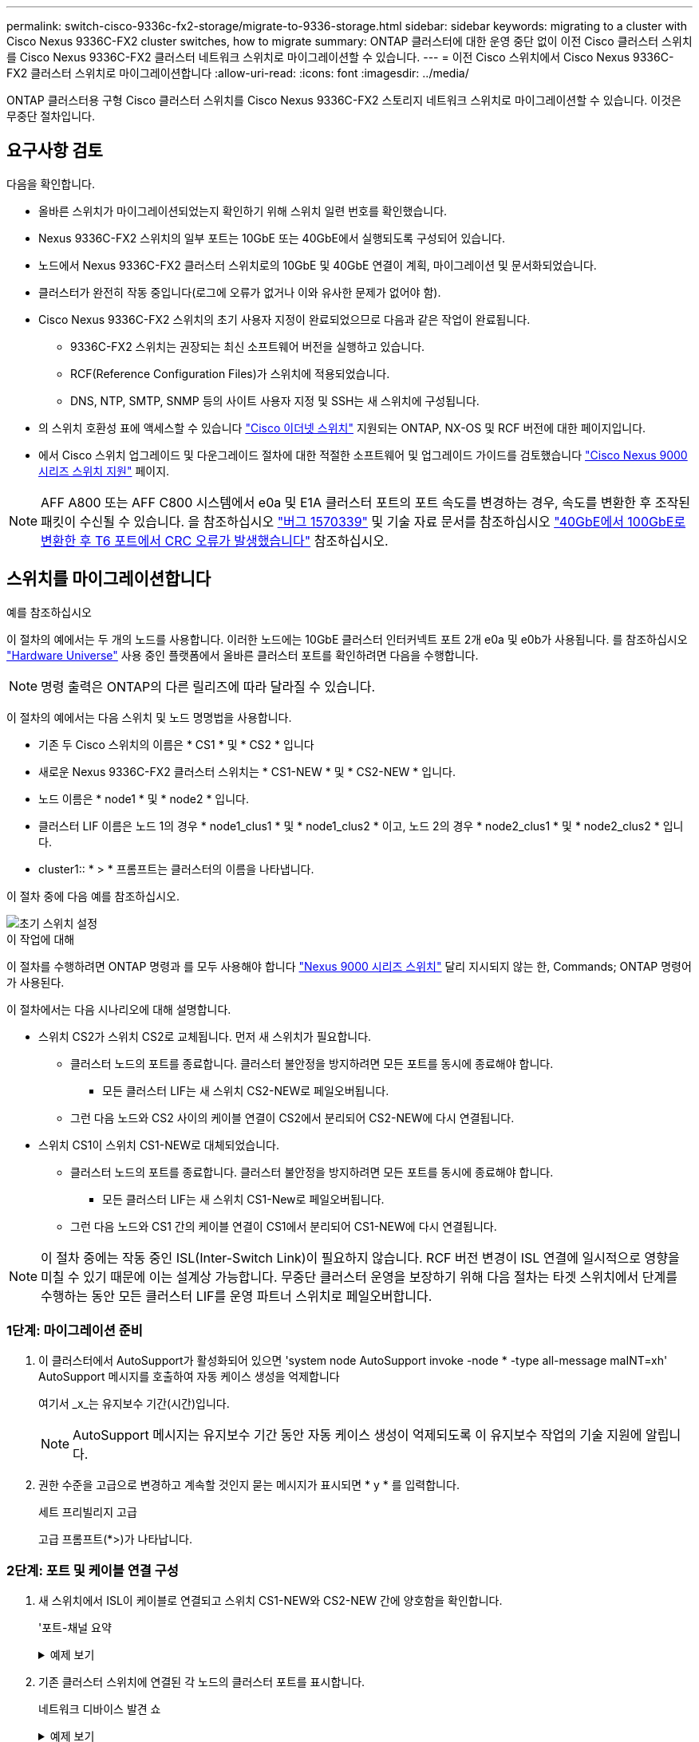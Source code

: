 ---
permalink: switch-cisco-9336c-fx2-storage/migrate-to-9336-storage.html 
sidebar: sidebar 
keywords: migrating to a cluster with Cisco Nexus 9336C-FX2 cluster switches, how to migrate 
summary: ONTAP 클러스터에 대한 운영 중단 없이 이전 Cisco 클러스터 스위치를 Cisco Nexus 9336C-FX2 클러스터 네트워크 스위치로 마이그레이션할 수 있습니다. 
---
= 이전 Cisco 스위치에서 Cisco Nexus 9336C-FX2 클러스터 스위치로 마이그레이션합니다
:allow-uri-read: 
:icons: font
:imagesdir: ../media/


[role="lead"]
ONTAP 클러스터용 구형 Cisco 클러스터 스위치를 Cisco Nexus 9336C-FX2 스토리지 네트워크 스위치로 마이그레이션할 수 있습니다. 이것은 무중단 절차입니다.



== 요구사항 검토

다음을 확인합니다.

* 올바른 스위치가 마이그레이션되었는지 확인하기 위해 스위치 일련 번호를 확인했습니다.
* Nexus 9336C-FX2 스위치의 일부 포트는 10GbE 또는 40GbE에서 실행되도록 구성되어 있습니다.
* 노드에서 Nexus 9336C-FX2 클러스터 스위치로의 10GbE 및 40GbE 연결이 계획, 마이그레이션 및 문서화되었습니다.
* 클러스터가 완전히 작동 중입니다(로그에 오류가 없거나 이와 유사한 문제가 없어야 함).
* Cisco Nexus 9336C-FX2 스위치의 초기 사용자 지정이 완료되었으므로 다음과 같은 작업이 완료됩니다.
+
** 9336C-FX2 스위치는 권장되는 최신 소프트웨어 버전을 실행하고 있습니다.
** RCF(Reference Configuration Files)가 스위치에 적용되었습니다.
** DNS, NTP, SMTP, SNMP 등의 사이트 사용자 지정 및 SSH는 새 스위치에 구성됩니다.


* 의 스위치 호환성 표에 액세스할 수 있습니다 https://mysupport.netapp.com/site/info/cisco-ethernet-switch["Cisco 이더넷 스위치"^] 지원되는 ONTAP, NX-OS 및 RCF 버전에 대한 페이지입니다.
* 에서 Cisco 스위치 업그레이드 및 다운그레이드 절차에 대한 적절한 소프트웨어 및 업그레이드 가이드를 검토했습니다 https://www.cisco.com/c/en/us/support/switches/nexus-9000-series-switches/series.html["Cisco Nexus 9000 시리즈 스위치 지원"^] 페이지.



NOTE: AFF A800 또는 AFF C800 시스템에서 e0a 및 E1A 클러스터 포트의 포트 속도를 변경하는 경우, 속도를 변환한 후 조작된 패킷이 수신될 수 있습니다. 을 참조하십시오  https://mysupport.netapp.com/site/bugs-online/product/ONTAP/BURT/1570339["버그 1570339"^] 및 기술 자료 문서를 참조하십시오 https://kb.netapp.com/onprem/ontap/hardware/CRC_errors_on_T6_ports_after_converting_from_40GbE_to_100GbE["40GbE에서 100GbE로 변환한 후 T6 포트에서 CRC 오류가 발생했습니다"^] 참조하십시오.



== 스위치를 마이그레이션합니다

.예를 참조하십시오
이 절차의 예에서는 두 개의 노드를 사용합니다. 이러한 노드에는 10GbE 클러스터 인터커넥트 포트 2개 e0a 및 e0b가 사용됩니다. 를 참조하십시오 https://hwu.netapp.com/["Hardware Universe"^] 사용 중인 플랫폼에서 올바른 클러스터 포트를 확인하려면 다음을 수행합니다.


NOTE: 명령 출력은 ONTAP의 다른 릴리즈에 따라 달라질 수 있습니다.

이 절차의 예에서는 다음 스위치 및 노드 명명법을 사용합니다.

* 기존 두 Cisco 스위치의 이름은 * CS1 * 및 * CS2 * 입니다
* 새로운 Nexus 9336C-FX2 클러스터 스위치는 * CS1-NEW * 및 * CS2-NEW * 입니다.
* 노드 이름은 * node1 * 및 * node2 * 입니다.
* 클러스터 LIF 이름은 노드 1의 경우 * node1_clus1 * 및 * node1_clus2 * 이고, 노드 2의 경우 * node2_clus1 * 및 * node2_clus2 * 입니다.
* cluster1:: * > * 프롬프트는 클러스터의 이름을 나타냅니다.


이 절차 중에 다음 예를 참조하십시오.

image::../media/Initial_setup.png[초기 스위치 설정]

.이 작업에 대해
이 절차를 수행하려면 ONTAP 명령과 를 모두 사용해야 합니다 https://www.cisco.com/c/en/us/support/switches/nexus-9000-series-switches/series.html["Nexus 9000 시리즈 스위치"^] 달리 지시되지 않는 한, Commands; ONTAP 명령어가 사용된다.

이 절차에서는 다음 시나리오에 대해 설명합니다.

* 스위치 CS2가 스위치 CS2로 교체됩니다. 먼저 새 스위치가 필요합니다.
+
** 클러스터 노드의 포트를 종료합니다. 클러스터 불안정을 방지하려면 모든 포트를 동시에 종료해야 합니다.
+
*** 모든 클러스터 LIF는 새 스위치 CS2-NEW로 페일오버됩니다.


** 그런 다음 노드와 CS2 사이의 케이블 연결이 CS2에서 분리되어 CS2-NEW에 다시 연결됩니다.


* 스위치 CS1이 스위치 CS1-NEW로 대체되었습니다.
+
** 클러스터 노드의 포트를 종료합니다. 클러스터 불안정을 방지하려면 모든 포트를 동시에 종료해야 합니다.
+
*** 모든 클러스터 LIF는 새 스위치 CS1-New로 페일오버됩니다.


** 그런 다음 노드와 CS1 간의 케이블 연결이 CS1에서 분리되어 CS1-NEW에 다시 연결됩니다.





NOTE: 이 절차 중에는 작동 중인 ISL(Inter-Switch Link)이 필요하지 않습니다. RCF 버전 변경이 ISL 연결에 일시적으로 영향을 미칠 수 있기 때문에 이는 설계상 가능합니다. 무중단 클러스터 운영을 보장하기 위해 다음 절차는 타겟 스위치에서 단계를 수행하는 동안 모든 클러스터 LIF를 운영 파트너 스위치로 페일오버합니다.



=== 1단계: 마이그레이션 준비

. 이 클러스터에서 AutoSupport가 활성화되어 있으면 'system node AutoSupport invoke -node * -type all-message maINT=xh' AutoSupport 메시지를 호출하여 자동 케이스 생성을 억제합니다
+
여기서 _x_는 유지보수 기간(시간)입니다.

+

NOTE: AutoSupport 메시지는 유지보수 기간 동안 자동 케이스 생성이 억제되도록 이 유지보수 작업의 기술 지원에 알립니다.

. 권한 수준을 고급으로 변경하고 계속할 것인지 묻는 메시지가 표시되면 * y * 를 입력합니다.
+
세트 프리빌리지 고급

+
고급 프롬프트(*>)가 나타납니다.





=== 2단계: 포트 및 케이블 연결 구성

. 새 스위치에서 ISL이 케이블로 연결되고 스위치 CS1-NEW와 CS2-NEW 간에 양호함을 확인합니다.
+
'포트-채널 요약

+
.예제 보기
[%collapsible]
====
[listing, subs="+quotes"]
----
cs1-new# *show port-channel summary*
Flags:  D - Down        P - Up in port-channel (members)
        I - Individual  H - Hot-standby (LACP only)
        s - Suspended   r - Module-removed
        b - BFD Session Wait
        S - Switched    R - Routed
        U - Up (port-channel)
        p - Up in delay-lacp mode (member)
        M - Not in use. Min-links not met
--------------------------------------------------------------------------------
Group Port-       Type     Protocol  Member Ports
      Channel
--------------------------------------------------------------------------------
1     Po1(SU)     Eth      LACP      Eth1/35(P)   Eth1/36(P)

cs2-new# *show port-channel summary*
Flags:  D - Down        P - Up in port-channel (members)
        I - Individual  H - Hot-standby (LACP only)
        s - Suspended   r - Module-removed
        b - BFD Session Wait
        S - Switched    R - Routed
        U - Up (port-channel)
        p - Up in delay-lacp mode (member)
        M - Not in use. Min-links not met
--------------------------------------------------------------------------------
Group Port-       Type     Protocol  Member Ports
      Channel
--------------------------------------------------------------------------------
1     Po1(SU)     Eth      LACP      Eth1/35(P)   Eth1/36(P)
----
====
. 기존 클러스터 스위치에 연결된 각 노드의 클러스터 포트를 표시합니다.
+
네트워크 디바이스 발견 쇼

+
.예제 보기
[%collapsible]
====
[listing, subs="+quotes"]
----
cluster1::*> *network device-discovery show -protocol cdp*
Node/       Local  Discovered
Protocol    Port   Device (LLDP: ChassisID)  Interface         Platform
----------- ------ ------------------------- ----------------  ----------------
node1      /cdp
            e0a    cs1                       Ethernet1/1        N5K-C5596UP
            e0b    cs2                       Ethernet1/2        N5K-C5596UP
node2      /cdp
            e0a    cs1                       Ethernet1/1        N5K-C5596UP
            e0b    cs2                       Ethernet1/2        N5K-C5596UP
----
====
. 각 클러스터 포트의 관리 또는 운영 상태를 확인합니다.
+
.. 모든 클러스터 포트가 정상 상태인지 확인합니다.
+
네트워크 포트 표시 - IPSpace 클러스터

+
.예제 보기
[%collapsible]
====
[listing, subs="+quotes"]
----
cluster1::*> *network port show -ipspace Cluster*

Node: node1
                                                                       Ignore
                                                  Speed(Mbps) Health   Health
Port      IPspace      Broadcast Domain Link MTU  Admin/Oper  Status   Status
--------- ------------ ---------------- ---- ---- ----------- -------- ------
e0a       Cluster      Cluster          up   9000  auto/10000 healthy  false
e0b       Cluster      Cluster          up   9000  auto/10000 healthy  false

Node: node2
                                                                       Ignore
                                                  Speed(Mbps) Health   Health
Port      IPspace      Broadcast Domain Link MTU  Admin/Oper  Status   Status
--------- ------------ ---------------- ---- ---- ----------- -------- ------
e0a       Cluster      Cluster          up   9000  auto/10000 healthy  false
e0b       Cluster      Cluster          up   9000  auto/10000 healthy  false
----
====
.. 모든 클러스터 인터페이스(LIF)가 홈 포트에 있는지 확인합니다.
+
'network interface show-vserver cluster'

+
.예제 보기
[%collapsible]
====
[listing, subs="+quotes"]
----
cluster1::*> *network interface show -vserver Cluster*

            Logical      Status     Network            Current     Current Is
Vserver     Interface    Admin/Oper Address/Mask       Node        Port    Home
----------- -----------  ---------- ------------------ ----------- ------- ----
Cluster
            node1_clus1  up/up      169.254.209.69/16  node1       e0a     true
            node1_clus2  up/up      169.254.49.125/16  node1       e0b     true
            node2_clus1  up/up      169.254.47.194/16  node2       e0a     true
            node2_clus2  up/up      169.254.19.183/16  node2       e0b     true
----
====
.. 클러스터가 두 클러스터 스위치에 대한 정보를 표시하는지 확인합니다.
+
'system cluster-switch show-is-monitoring-enabled-operational true'

+
.예제 보기
[%collapsible]
====
[listing, subs="+quotes"]
----
cluster1::*> *system cluster-switch show -is-monitoring-enabled-operational true*
Switch                      Type               Address          Model
--------------------------- ------------------ ---------------- ---------------
cs1                         cluster-network    10.233.205.92    N5K-C5596UP
      Serial Number: FOXXXXXXXGS
       Is Monitored: true
             Reason: None
   Software Version: Cisco Nexus Operating System (NX-OS) Software, Version
                     9.3(4)
     Version Source: CDP

cs2                         cluster-network     10.233.205.93   N5K-C5596UP
      Serial Number: FOXXXXXXXGD
       Is Monitored: true
             Reason: None
   Software Version: Cisco Nexus Operating System (NX-OS) Software, Version
                     9.3(4)
     Version Source: CDP
----
====


. 클러스터 LIF에서 자동 되돌리기 기능을 해제합니다.
+
이 절차에 대해 자동 되돌리기 기능을 사용하지 않도록 설정함으로써 클러스터 LIF가 홈 포트로 자동으로 다시 이동하지 않습니다. 이 포트는 계속 가동되고 작동하는 동안 현재 포트에 남아 있습니다.

+
'network interface modify -vserver Cluster-lif * -auto-revert false'

+

NOTE: 자동 되돌리기 기능을 비활성화하면 스위치 포트가 나중에 종료될 때만 ONTAP가 클러스터 LIF를 페일오버합니다.

. 클러스터 LIF로 페일오버하려면 클러스터 스위치 CS2에서 * 모든 * 노드의 클러스터 포트에 연결된 포트를 종료합니다.
+
[listing, subs="+quotes"]
----
cs2(config)# *interface eth1/1-1/2*
cs2(config-if-range)# *shutdown*
----
. 클러스터 LIF가 클러스터 스위치 CS1에 호스팅된 포트로 페일오버되었는지 확인합니다. 이 작업은 몇 초 정도 걸릴 수 있습니다.
+
'network interface show-vserver cluster'

+
.예제 보기
[%collapsible]
====
[listing, subs="+quotes"]
----
cluster1::*> *network interface show -vserver Cluster*
            Logical       Status     Network            Current    Current Is
Vserver     Interface     Admin/Oper Address/Mask       Node       Port    Home
----------- ------------- ---------- ------------------ ---------- ------- ----
Cluster
            node1_clus1   up/up      169.254.3.4/16     node1      e0a     true
            node1_clus2   up/up      169.254.3.5/16     node1      e0a     false
            node2_clus1   up/up      169.254.3.8/16     node2      e0a     true
            node2_clus2   up/up      169.254.3.9/16     node2      e0a     false
----
====
. 클러스터가 정상 상태인지 확인합니다.
+
'클러스터 쇼'

+
.예제 보기
[%collapsible]
====
[listing, subs="+quotes"]
----
cluster1::*> cluster show
Node       Health  Eligibility   Epsilon
---------- ------- ------------- -------
node1      true    true          false
node2      true    true          false
----
====
. 모든 클러스터 노드 연결 케이블을 이전 CS2 스위치에서 새 CS2-새 스위치로 이동합니다.
+
* 클러스터 노드 연결 케이블이 CS2로 이동됨 - 새 스위치 *

+
image::../media/new_switch_cs1.png[클러스터 노드 연결 케이블이 CS2-새 스위치로 이동했습니다]

. CS2로 이동된 네트워크 연결의 상태를 확인합니다. - 신규:
+
네트워크 포트 표시 - IPSpace 클러스터

+
.예제 보기
[%collapsible]
====
[listing, subs="+quotes"]
----
cluster1::*> *network port show -ipspace Cluster*

Node: node1
                                                                       Ignore
                                                  Speed(Mbps) Health   Health
Port      IPspace      Broadcast Domain Link MTU  Admin/Oper  Status   Status
--------- ------------ ---------------- ---- ---- ----------- -------- ------
e0a       Cluster      Cluster          up   9000  auto/10000 healthy  false
e0b       Cluster      Cluster          up   9000  auto/10000 healthy  false

Node: node2
                                                                       Ignore
                                                  Speed(Mbps) Health   Health
Port      IPspace      Broadcast Domain Link MTU  Admin/Oper  Status   Status
--------- ------------ ---------------- ---- ---- ----------- -------- ------
e0a       Cluster      Cluster          up   9000  auto/10000 healthy  false
e0b       Cluster      Cluster          up   9000  auto/10000 healthy  false
----
====
+
이동한 모든 클러스터 포트는 위로 이동해야 합니다.

. 클러스터 포트에서 인접 항목 정보 확인:
+
네트워크 디바이스 검색 표시 프로토콜 CDP

+
.예제 보기
[%collapsible]
====
[listing, subs="+quotes"]
----
cluster1::*> *network device-discovery show -protocol cdp*

Node/       Local  Discovered
Protocol    Port   Device (LLDP: ChassisID)  Interface      Platform
----------- ------ ------------------------- -------------  --------------
node1      /cdp
            e0a    cs1                       Ethernet1/1    N5K-C5596UP
            e0b    cs2-new                   Ethernet1/1/1  N9K-C9336C-FX2

node2      /cdp
            e0a    cs1                       Ethernet1/2    N5K-C5596UP
            e0b    cs2-new                   Ethernet1/1/2  N9K-C9336C-FX2
----
====
+
이동된 클러스터 포트에 CS2-새 스위치가 이웃으로 표시되는지 확인합니다.

. 스위치 CS2-NEW의 관점에서 스위치 포트 연결을 확인합니다.
+
[listing, subs="+quotes"]
----
cs2-new# *show interface brief*
cs2-new# *show cdp neighbors*
----
. 클러스터 LIF로 페일오버하려면 클러스터 스위치 CS1에서 * 모든 * 노드의 클러스터 포트에 연결된 포트를 종료합니다.
+
[listing, subs="+quotes"]
----
cs1(config)# *interface eth1/1-1/2*
cs1(config-if-range)# *shutdown*
----
+
모든 클러스터 LIF가 CS2-새 스위치로 페일오버합니다.

. 클러스터 LIF가 스위치 CS2에 호스팅된 포트로 페일오버되었는지 확인합니다. 몇 초 정도 걸릴 수 있습니다.
+
'network interface show-vserver cluster'

+
.예제 보기
[%collapsible]
====
[listing, subs="+quotes"]
----
cluster1::*> *network interface show -vserver Cluster*
            Logical      Status     Network            Current     Current Is
Vserver     Interfac     Admin/Oper Address/Mask       Node        Port    Home
----------- ------------ ---------- ------------------ ----------- ------- ----
Cluster
            node1_clus1  up/up      169.254.3.4/16     node1       e0b     false
            node1_clus2  up/up      169.254.3.5/16     node1       e0b     true
            node2_clus1  up/up      169.254.3.8/16     node2       e0b     false
            node2_clus2  up/up      169.254.3.9/16     node2       e0b     true
----
====
. 클러스터가 정상 상태인지 확인합니다.
+
'클러스터 쇼'

+
.예제 보기
[%collapsible]
====
[listing, subs="+quotes"]
----
cluster1::*> *cluster show*
Node       Health  Eligibility   Epsilon
---------- ------- ------------- -------
node1      true    true          false
node2      true    true          false
----
====
. 클러스터 노드 연결 케이블을 CS1에서 새 CS1-새 스위치로 이동합니다.
+
* 클러스터 노드 연결 케이블이 CS1-새 스위치 * 로 이동했습니다

+
image::../media/new_switch_cs2.png[클러스터 노드 연결 케이블이 CS1-새 스위치로 이동했습니다]

. CS1로 이동된 네트워크 연결의 상태를 확인합니다. 새 상태:
+
네트워크 포트 표시 - IPSpace 클러스터

+
.예제 보기
[%collapsible]
====
[listing, subs="+quotes"]
----
cluster1::*> *network port show -ipspace Cluster*

Node: node1
                                                                       Ignore
                                                  Speed(Mbps) Health   Health
Port      IPspace      Broadcast Domain Link MTU  Admin/Oper  Status   Status
--------- ------------ ---------------- ---- ---- ----------- -------- ------
e0a       Cluster      Cluster          up   9000  auto/10000 healthy  false
e0b       Cluster      Cluster          up   9000  auto/10000 healthy  false

Node: node2
                                                                       Ignore
                                                  Speed(Mbps) Health   Health
Port      IPspace      Broadcast Domain Link MTU  Admin/Oper  Status   Status
--------- ------------ ---------------- ---- ---- ----------- -------- ------
e0a       Cluster      Cluster          up   9000  auto/10000 healthy  false
e0b       Cluster      Cluster          up   9000  auto/10000 healthy  false
----
====
+
이동한 모든 클러스터 포트는 위로 이동해야 합니다.

. 클러스터 포트에서 인접 항목 정보 확인:
+
네트워크 디바이스 발견 쇼

+
.예제 보기
[%collapsible]
====
[listing, subs="+quotes"]
----
cluster1::*> *network device-discovery show -protocol cdp*
Node/       Local  Discovered
Protocol    Port   Device (LLDP: ChassisID)  Interface       Platform
----------- ------ ------------------------- --------------  --------------
node1      /cdp
            e0a    cs1-new                   Ethernet1/1/1   N9K-C9336C-FX2
            e0b    cs2-new                   Ethernet1/1/2   N9K-C9336C-FX2

node2      /cdp
            e0a    cs1-new                   Ethernet1/1/1   N9K-C9336C-FX2
            e0b    cs2-new                   Ethernet1/1/2   N9K-C9336C-FX2
----
====
+
이동된 클러스터 포트에 CS1-새 스위치가 인접 스위치로 표시되는지 확인합니다.

. 스위치 CS1-NEW의 관점에서 스위치 포트 연결을 확인합니다.
+
[listing, subs="+quotes"]
----
cs1-new# *show interface brief*
cs1-new# *show cdp neighbors*
----
. CS1-NEW와 CS2-NEW 사이의 ISL이 여전히 작동하는지 확인합니다.
+
'포트-채널 요약

+
.예제 보기
[%collapsible]
====
[listing, subs="+quotes"]
----
cs1-new# *show port-channel summary*
Flags:  D - Down        P - Up in port-channel (members)
        I - Individual  H - Hot-standby (LACP only)
        s - Suspended   r - Module-removed
        b - BFD Session Wait
        S - Switched    R - Routed
        U - Up (port-channel)
        p - Up in delay-lacp mode (member)
        M - Not in use. Min-links not met
--------------------------------------------------------------------------------
Group Port-       Type     Protocol  Member Ports
      Channel
--------------------------------------------------------------------------------
1     Po1(SU)     Eth      LACP      Eth1/35(P)   Eth1/36(P)

cs2-new# *show port-channel summary*
Flags:  D - Down        P - Up in port-channel (members)
        I - Individual  H - Hot-standby (LACP only)
        s - Suspended   r - Module-removed
        b - BFD Session Wait
        S - Switched    R - Routed
        U - Up (port-channel)
        p - Up in delay-lacp mode (member)
        M - Not in use. Min-links not met
--------------------------------------------------------------------------------
Group Port-       Type     Protocol  Member Ports
      Channel
--------------------------------------------------------------------------------
1     Po1(SU)     Eth      LACP      Eth1/35(P)   Eth1/36(P)
----
====




=== 3단계: 구성을 확인합니다

. 클러스터 LIF에서 자동 되돌리기 기능을 설정합니다.
+
'network interface modify -vserver Cluster-lif * -auto-revert true'

. 클러스터 LIF가 홈 포트로 되돌아가는지 확인합니다(1분 정도 걸릴 수 있음).
+
'network interface show-vserver cluster'

+
클러스터 LIF가 홈 포트로 되돌리지 않은 경우 수동으로 되돌리십시오.

+
'네트워크 인터페이스 되돌리기 - vserver Cluster-lif *'

. 클러스터가 정상 상태인지 확인합니다.
+
'클러스터 쇼'

. 원격 클러스터 인터페이스의 연결을 확인합니다.


[role="tabbed-block"]
====
.ONTAP 9.9.1 이상
--
를 사용할 수 있습니다 `network interface check cluster-connectivity` 클러스터 연결에 대한 접근성 검사를 시작한 다음 세부 정보를 표시하는 명령입니다.

`network interface check cluster-connectivity start` 및 `network interface check cluster-connectivity show`

[listing, subs="+quotes"]
----
cluster1::*> *network interface check cluster-connectivity start*
----
* 참고: * 몇 초 동안 기다린 후 `show` 명령을 실행하여 세부 정보를 표시합니다.

[listing, subs="+quotes"]
----
cluster1::*> *network interface check cluster-connectivity show*
                                  Source          Destination       Packet
Node   Date                       LIF             LIF               Loss
------ -------------------------- --------------- ----------------- -----------
node1
       3/5/2022 19:21:18 -06:00   node1_clus2      node2_clus1      none
       3/5/2022 19:21:20 -06:00   node1_clus2      node2_clus2      none

node2
       3/5/2022 19:21:18 -06:00   node2_clus2      node1_clus1      none
       3/5/2022 19:21:20 -06:00   node2_clus2      node1_clus2      none
----
--
.모든 ONTAP 릴리스
--
모든 ONTAP 릴리스에 대해 을 사용할 수도 있습니다 `cluster ping-cluster -node <name>` 연결 상태를 확인하는 명령:

`cluster ping-cluster -node <name>`

[listing, subs="+quotes"]
----
cluster1::*> *cluster ping-cluster -node node2*
Host is node2
Getting addresses from network interface table...
Cluster node1_clus1 169.254.209.69 node1     e0a
Cluster node1_clus2 169.254.49.125 node1     e0b
Cluster node2_clus1 169.254.47.194 node2     e0a
Cluster node2_clus2 169.254.19.183 node2     e0b
Local = 169.254.47.194 169.254.19.183
Remote = 169.254.209.69 169.254.49.125
Cluster Vserver Id = 4294967293
Ping status:
....
Basic connectivity succeeds on 4 path(s)
Basic connectivity fails on 0 path(s)
................
Detected 9000 byte MTU on 4 path(s):
    Local 169.254.19.183 to Remote 169.254.209.69
    Local 169.254.19.183 to Remote 169.254.49.125
    Local 169.254.47.194 to Remote 169.254.209.69
    Local 169.254.47.194 to Remote 169.254.49.125
Larger than PMTU communication succeeds on 4 path(s)
RPC status:
2 paths up, 0 paths down (tcp check)
2 paths up, 0 paths down (udp check)
----
--
====
. [[step5]] 자동 케이스 생성을 억제한 경우 AutoSupport 메시지를 호출하여 다시 활성화합니다. `system node autosupport invoke -node * -type all -message MAINT=END`


.다음 단계
link:../switch-cshm/config-overview.html["스위치 상태 모니터링을 구성합니다"]..
